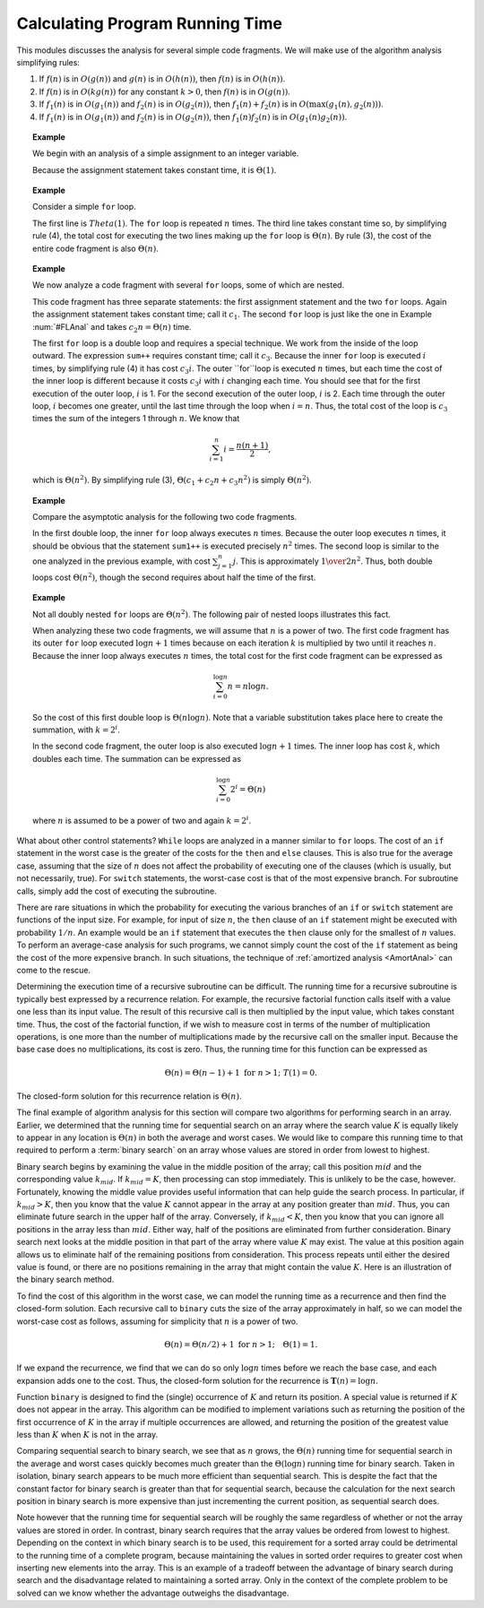 .. This file is part of the OpenDSA eTextbook project. See
.. http://algoviz.org/OpenDSA for more details.
.. Copyright (c) 2012-2013 by the OpenDSA Project Contributors, and
.. distributed under an MIT open source license.

.. avmetadata::
   :author: Cliff Shaffer
   :requires: algorithm analysis
   :satisfies: analyzing programs
   :topic: Algorithm Analysis

.. odsalink:: AV/Searching/binarySearchCON.css

Calculating Program Running Time
================================

This modules discusses the analysis for several simple code
fragments.
We will make use of the algorithm analysis simplifying rules:

#. If :math:`f(n)` is in :math:`O(g(n))` and :math:`g(n)` is in
   :math:`O(h(n))`, then :math:`f(n)` is in :math:`O(h(n))`.

#. If :math:`f(n)` is in :math:`O(k g(n))` for any constant
   :math:`k > 0`, then :math:`f(n)` is in :math:`O(g(n))`.

#. If :math:`f_1(n)` is in :math:`O(g_1(n))` and :math:`f_2(n)` is in
   :math:`O(g_2(n))`, then :math:`f_1(n) + f_2(n)` is in
   :math:`O(\max(g_1(n), g_2(n)))`.

#. If :math:`f_1(n)` is in :math:`O(g_1(n))` and :math:`f_2(n)` is in
   :math:`O(g_2(n))`, then :math:`f_1(n) f_2(n)` is in
   :math:`O(g_1(n) g_2(n))`.

.. _AssignAnal:

.. topic:: Example

   We begin with an analysis of a simple assignment to an integer
   variable.

   .. codeinclude:: Misc/Anal 
      :tag: c3p2

   Because the assignment statement takes constant time, it is
   :math:`\Theta(1)`.


.. _FLAnal:

.. topic:: Example

   Consider a simple ``for`` loop.

   .. codeinclude:: Misc/Anal 
      :tag: c3p3

   The first line is :math:`Theta(1)`.
   The ``for`` loop is repeated :math:`n` times.
   The third line takes constant time so, by simplifying rule (4),
   the total cost for executing
   the two lines making up the ``for`` loop is :math:`\Theta(n)`.
   By rule (3), the cost of the entire code fragment is also
   :math:`\Theta(n)`.

.. topic:: Example

   We now analyze a code fragment with several ``for``
   loops, some of which are nested.

   .. codeinclude:: Misc/Anal 
      :tag: c3p4

   This code fragment has three separate statements: the
   first assignment statement and the two ``for`` loops.
   Again the assignment statement takes constant time;
   call it :math:`c_1`.
   The second ``for`` loop is just like the one in
   Example :num:`#FLAnal` and takes :math:`c_2 n = \Theta(n)` time.

   The first ``for`` loop is a double loop and requires a special
   technique.
   We work from the inside of the loop outward.
   The expression ``sum++`` requires constant time; call it
   :math:`c_3`.
   Because the inner ``for`` loop is executed :math:`i` times,
   by simplifying rule (4) it has cost :math:`c_3i`.
   The outer ``for``loop is executed :math:`n` times, but each time
   the cost of the inner loop is different because it costs
   :math:`c_3i` with :math:`i` changing each time.
   You should see that for the first execution of the outer loop,
   :math:`i` is 1.
   For the second execution of the outer loop, :math:`i` is 2.
   Each time through the outer loop, :math:`i` becomes one greater,
   until the last time through the loop when :math:`i = n`.
   Thus, the total cost of the loop is :math:`c_3` times the sum of
   the integers 1 through :math:`n`.
   We know that

   .. math::

      \sum_{i = 1}^{n} i = \frac{n (n+1)}{2},

   which is :math:`\Theta(n^2)`.
   By simplifying rule (3), :math:`\Theta(c_1 + c_2 n + c_3 n^2)` is
   simply :math:`\Theta(n^2)`.

.. topic:: Example

   Compare the asymptotic analysis for the following two code
   fragments.

   .. codeinclude:: Misc/Anal 
      :tag: c3p5

   In the first double loop, the inner ``for`` loop always executes
   :math:`n` times.
   Because the outer loop executes :math:`n` times, it should be
   obvious that the statement ``sum1++`` is executed precisely
   :math:`n^2` times.
   The second loop is similar to the one analyzed in the previous
   example, with cost :math:`\sum_{j = 1}^{n} j`.
   This is approximately :math:`{1 \over 2} n^2`.
   Thus, both double loops cost :math:`\Theta(n^2)`, though the second
   requires about half the time of the first.

.. topic:: Example

   Not all doubly nested ``for`` loops are :math:`\Theta(n^2)`.
   The following pair of nested loops illustrates this fact.

   .. codeinclude:: Misc/Anal
      :tag: c3p6

   When analyzing these two code fragments, we will assume that
   :math:`n` is a power of two.
   The first code fragment has its outer ``for`` loop executed
   :math:`\log n+1` times because on each iteration :math:`k` is
   multiplied by two until it reaches :math:`n`.
   Because the inner loop always executes :math:`n` times,
   the total cost for the first code fragment can be expressed as

   .. math::

      \sum_{i=0}^{\log n} n = n \log n.

   So the cost of this first double loop is :math:`\Theta(n \log n)`.
   Note that a variable substitution takes place here to create the
   summation, with :math:`k = 2^i`.

   In the second code fragment, the outer loop is also executed
   :math:`\log n+1` times.
   The inner loop has cost :math:`k`, which doubles each time.
   The summation can be expressed as

   .. math::

      \sum_{i=0}^{\log n} 2^i = \Theta(n)

   where :math:`n` is assumed to be a power of two and again
   :math:`k = 2^i`.

What about other control statements?
``While`` loops are analyzed in a manner similar to ``for``
loops.
The cost of an ``if`` statement in the worst case is the greater of
the costs for the ``then`` and ``else`` clauses.
This is also true for the average case, assuming that
the size of :math:`n` does not affect the probability of executing one
of the clauses (which is usually, but not necessarily, true).
For ``switch`` statements, the worst-case cost is that of the most
expensive branch.
For subroutine calls, simply add the cost of executing the subroutine.

There are rare situations in which the probability for executing the
various branches of an ``if`` or ``switch`` statement are
functions of the input size.
For example, for input of size :math:`n`, the ``then`` clause of an
``if`` statement might be executed with probability :math:`1/n`.
An example would be an ``if`` statement that executes the
``then`` clause only for the smallest of :math:`n` values.
To perform an average-case analysis for such programs,
we cannot simply count the cost of the ``if``
statement as being the cost of the more expensive branch.
In such situations, the technique of
:ref:`amortized analysis <AmortAnal>` can come to the
rescue.

Determining the execution time of a recursive
subroutine can be difficult.
The running time for a recursive subroutine is
typically best expressed by a recurrence relation.
For example, the recursive factorial function
calls itself with a value one less than its input value.
The result of this recursive call is then multiplied by the input
value, which takes constant time.
Thus, the cost of the factorial function, if we wish to measure cost
in terms of the number of multiplication operations,
is one more than the number of multiplications made by the recursive
call on the smaller input.
Because the base case does no multiplications, its cost is zero.
Thus, the running time for this function can be expressed as

.. math::

   \Theta(n) = \Theta(n-1) + 1 \ \mbox{for}\ n>1;\ \ T(1) = 0.

The closed-form solution for this
recurrence relation is :math:`\Theta(n)`.

The final example of algorithm analysis for this section will compare
two algorithms for performing search in an array.
Earlier, we determined that the running time for sequential search on
an array where the search value :math:`K` is equally likely to appear
in any location is :math:`\Theta(n)` in both the average and worst
cases.
We would like to compare this running time to that required to perform
a :term:`binary search` on an array whose values are stored in order
from lowest to highest.

Binary search begins by examining the value in the middle
position of the array; call this position :math:`mid` and the
corresponding value :math:`k_{mid}`.
If :math:`k_{mid} = K`, then processing can stop immediately.
This is unlikely to be the case, however.
Fortunately, knowing the middle value provides useful information
that can help guide the search process.
In particular, if :math:`k_{mid} > K`, then you know that the value
:math:`K` cannot appear in the array at any position greater
than :math:`mid`. 
Thus, you can eliminate future search in the upper half of the array.
Conversely, if :math:`k_{mid} < K`, then you know that you can
ignore all positions in the array less than :math:`mid`.
Either way, half of the positions are eliminated from further
consideration.
Binary search next looks at the middle position in that part of the
array where value :math:`K` may exist.
The value at this position again allows us to eliminate half
of the remaining positions from consideration.
This process repeats until either the desired value is found, or
there are no positions remaining in the array that might contain the
value :math:`K`.
Here is an illustration of the binary search method.

.. inlineav:: binarySearchCON ss
   :output: show

To find the cost of this algorithm in the worst case, we can model the
running time as a recurrence and then find the closed-form solution.
Each recursive call to ``binary`` cuts the size of the array
approximately in half, so we can model the worst-case cost as follows,
assuming for simplicity that :math:`n` is a power of two.

.. math::

   \Theta(n) = \Theta(n/2) + 1\ \mbox{for}\ n>1; \quad \Theta(1) = 1.

If we expand the recurrence, we find that we can do so only
:math:`\log n` times before we reach the base case, and each expansion
adds one to the cost.
Thus, the closed-form solution for the recurrence is
:math:`\mathbf{T}(n) = \log n`.

Function ``binary`` is designed to find the (single) occurrence of
:math:`K` and return its position. 
A special value is returned if :math:`K` does not appear in the array.
This algorithm can be modified to implement variations 
such as returning the position of the first
occurrence of :math:`K` in the array if multiple occurrences are
allowed, and returning the position of the greatest value less than
:math:`K` when :math:`K` is not in the array.

Comparing sequential search to binary search, we see that as :math:`n`
grows, the :math:`\Theta(n)` running time for sequential search in the
average and worst cases quickly becomes much greater than the
:math:`\Theta(\log n)` running time for binary search.
Taken in isolation, binary search appears to be much more
efficient than sequential search.
This is despite the fact that the constant factor for binary search is 
greater than that for sequential search, because the calculation for
the next search position in binary search is more expensive than just
incrementing the current position, as sequential search does.

Note however that the running time for sequential search will be
roughly the same regardless of whether or not the array values are
stored in order.
In contrast, binary search requires that the array values be ordered
from lowest to highest.
Depending on the context in which binary search is to be used, this
requirement for a sorted array could be detrimental to the running
time of a complete program, because  maintaining the values in sorted
order requires to greater cost when inserting new elements into the
array.
This is an example of a tradeoff between the
advantage of binary search during search and the disadvantage related
to maintaining a sorted array.
Only in the context of the complete problem to be solved can we know
whether the advantage outweighs the disadvantage.

.. avembed:: Exercises/AlgAnal/AnalProgramSumm.html ka

.. odsascript:: AV/Searching/binarySearchCON.js
